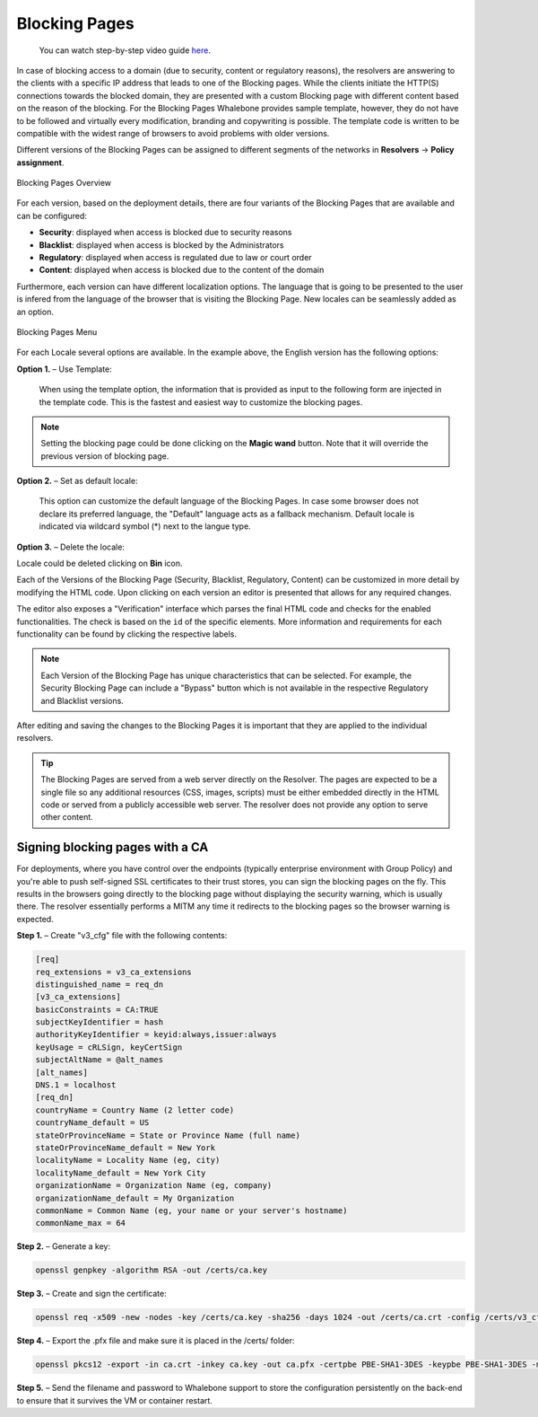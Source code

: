 Blocking Pages
============================
  You can watch step-by-step video guide `here <https://docs.whalebone.io/en/latest/video_guides.html#blocking-page-configuration>`__. 
In case of blocking access to a domain (due to security, content or regulatory reasons), the resolvers are answering to the clients with a specific IP address that leads to one of the Blocking pages. While the clients initiate the HTTP(S) connections towards the blocked domain, they are presented with a custom Blocking page with different content based on the reason of the blocking. 
For the Blocking Pages Whalebone provides sample template, however, they do not have to be followed and virtually every modification, branding and copywriting is possible. The template code is written to be compatible with the widest range of browsers to avoid problems with older versions.

Different versions of the Blocking Pages can be assigned to different segments of the networks in **Resolvers** → **Policy assignment**.


.. figure:: ./img/blocking-pages-overview.png
   :alt: Blocking Pages Overview
   :align: center
   
   Blocking Pages Overview

For each version, based on the deployment details, there are four variants of the Blocking Pages that are available and can be configured:

* **Security**: displayed when access is blocked due to security reasons
* **Blacklist**: displayed when access is blocked by the Administrators
* **Regulatory**: displayed when access is regulated due to law or court order
* **Content**: displayed when access is blocked due to the content of the domain

Furthermore, each version can have different localization options. The language that is going to be presented to the user is infered from the language of the browser that is visiting the Blocking Page. New locales can be seamlessly added as an option.

.. figure:: ./img/blocking-pages.png
   :alt: Blocking Pages Menu
   :align: center
   
   Blocking Pages Menu

For each Locale several options are available. In the example above, the English version has the following options:

**Option 1.** – Use Template:

  When using the template option, the information that is provided as input to the following form are injected in the template code. This is the fastest and easiest way to customize the blocking pages.

.. figure:: ./img/template.png
   :alt: Template Customization
   :align: center
   


.. note:: Setting the blocking page could be done clicking on the **Magic wand** button. Note that it will override the previous version of blocking page.
   

**Option 2.** – Set as default locale:

  This option can customize the default language of the Blocking Pages. In case some browser does not declare its preferred language, the "Default" language acts as a fallback mechanism. Default locale is indicated via wildcard symbol (*) next to the langue type.

**Option 3.** – Delete the locale:

Locale could be deleted clicking on **Bin** icon.


Each of the Versions of the Blocking Page (Security, Blacklist, Regulatory, Content) can be customized in more detail by modifying the HTML code. Upon clicking on each version an editor is presented that allows for any required changes.

The editor also exposes a "Verification" interface which parses the final HTML code and checks for the enabled functionalities. The check is based on the ``id`` of the specific elements. More information and requirements for each functionality can be found by clicking the respective labels.

.. note:: Each Version of the Blocking Page has unique characteristics that can be selected. For example, the Security Blocking Page can include a "Bypass" button which is not available in the respective Regulatory and Blacklist versions.


After editing and saving the changes to the Blocking Pages it is important that they are applied to the individual resolvers.


.. tip:: The Blocking Pages are served from a web server directly on the Resolver. The pages are expected to be a single file so any additional resources (CSS, images, scripts) must be either embedded directly in the HTML code or served from a publicly accessible web server. The resolver does not provide any option to serve other content.


Signing blocking pages with a CA
--------------------------------

For deployments, where you have control over the endpoints (typically enterprise environment with Group Policy) and you're able to push self-signed SSL certificates to their trust stores, you can sign the blocking pages on the fly. This results in the browsers going directly to the blocking page without displaying the security warning, which is usually there. The resolver essentially performs a MITM any time it redirects to the blocking pages so the browser warning is expected.

**Step 1.** – Create "v3_cfg" file with the following contents:

.. code-block:: INI

   [req]
   req_extensions = v3_ca_extensions
   distinguished_name = req_dn
   [v3_ca_extensions]
   basicConstraints = CA:TRUE
   subjectKeyIdentifier = hash
   authorityKeyIdentifier = keyid:always,issuer:always
   keyUsage = cRLSign, keyCertSign
   subjectAltName = @alt_names
   [alt_names]
   DNS.1 = localhost
   [req_dn]
   countryName = Country Name (2 letter code)
   countryName_default = US
   stateOrProvinceName = State or Province Name (full name)
   stateOrProvinceName_default = New York
   localityName = Locality Name (eg, city)
   localityName_default = New York City
   organizationName = Organization Name (eg, company)
   organizationName_default = My Organization
   commonName = Common Name (eg, your name or your server's hostname)
   commonName_max = 64


**Step 2.** – Generate a key:

.. code-block:: shell

   openssl genpkey -algorithm RSA -out /certs/ca.key


**Step 3.** – Create and sign the certificate:

.. code-block:: shell

   openssl req -x509 -new -nodes -key /certs/ca.key -sha256 -days 1024 -out /certs/ca.crt -config /certs/v3_cfg


**Step 4.** – Export the .pfx file and make sure it is placed in the /certs/ folder:

.. code-block:: shell

   openssl pkcs12 -export -in ca.crt -inkey ca.key -out ca.pfx -certpbe PBE-SHA1-3DES -keypbe PBE-SHA1-3DES -macal   


**Step 5.** – Send the filename and password to Whalebone support to store the configuration persistently on the back-end to ensure that it survives the VM or container restart.
